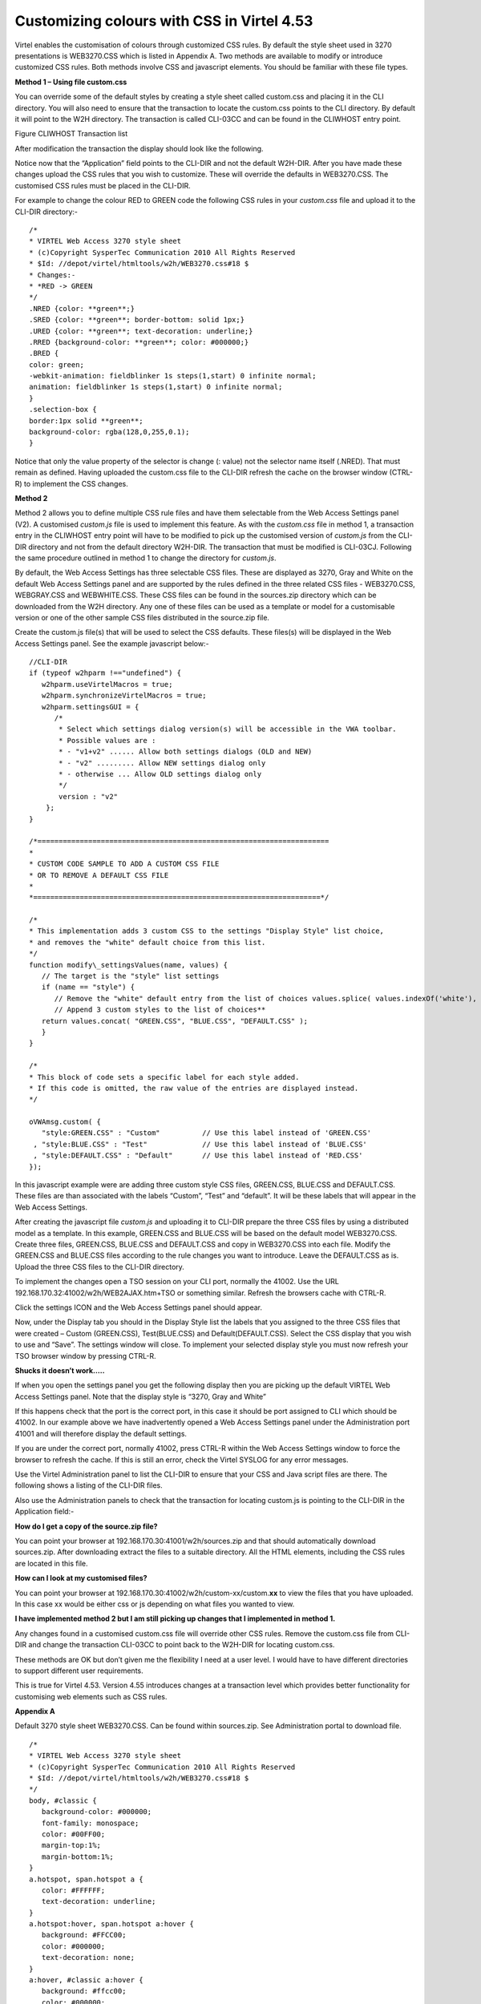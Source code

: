 .. _tn201601:

Customizing colours with CSS in Virtel 4.53
===========================================

Virtel enables the customisation of colours through customized CSS
rules. By default the style sheet used in 3270 presentations is
WEB3270.CSS which is listed in Appendix A. Two methods are available to
modify or introduce customized CSS rules. Both methods involve CSS and
javascript elements. You should be familiar with these file types.

**Method 1 – Using file custom.css**

You can override some of the default styles by creating a style sheet
called custom.css and placing it in the CLI directory. You will also
need to ensure that the transaction to locate the custom.css points to
the CLI directory. By default it will point to the W2H directory. The
transaction is called CLI-03CC and can be found in the CLIWHOST entry
point.

|image0|

Figure CLIWHOST Transaction list

After modification the transaction the display should look like the
following.

|image1|

Notice now that the “Application” field points to the CLI-DIR and not
the default W2H-DIR. After you have made these changes upload the CSS
rules that you wish to customize. These will override the defaults in
WEB3270.CSS. The customised CSS rules must be placed in the CLI-DIR.

For example to change the colour RED to GREEN code the following CSS
rules in your *custom.css* file and upload it to the CLI-DIR directory:-

::

   /*
   * VIRTEL Web Access 3270 style sheet
   * (c)Copyright SysperTec Communication 2010 All Rights Reserved
   * $Id: //depot/virtel/htmltools/w2h/WEB3270.css#18 $
   * Changes:-
   * *RED -> GREEN
   */
   .NRED {color: **green**;}
   .SRED {color: **green**; border-bottom: solid 1px;}
   .URED {color: **green**; text-decoration: underline;}
   .RRED {background-color: **green**; color: #000000;}
   .BRED {
   color: green;
   -webkit-animation: fieldblinker 1s steps(1,start) 0 infinite normal;
   animation: fieldblinker 1s steps(1,start) 0 infinite normal;
   }
   .selection-box {
   border:1px solid **green**;
   background-color: rgba(128,0,255,0.1);
   }

Notice that only the value property of the selector is change (: value)
not the selector name itself (.NRED). That must remain as defined.
Having uploaded the custom.css file to the CLI-DIR refresh the cache on
the browser window (CTRL-R) to implement the CSS changes.

**Method 2**

Method 2 allows you to define multiple CSS rule files and have them
selectable from the Web Access Settings panel (V2). A customised
*custom.js* file is used to implement this feature. As with the
*custom.css* file in method 1, a transaction entry in the CLIWHOST entry
point will have to be modified to pick up the customised version of
*custom.js* from the CLI-DIR directory and not from the default
directory W2H-DIR. The transaction that must be modified is CLI-03CJ.
Following the same procedure outlined in method 1 to change the
directory for *custom.js*.

By default, the Web Access Settings has three selectable CSS files.
These are displayed as 3270, Gray and White on the default Web Access
Settings panel and are supported by the rules defined in the three
related CSS files - WEB3270.CSS, WEBGRAY.CSS and WEBWHITE.CSS. These CSS
files can be found in the sources.zip directory which can be downloaded
from the W2H directory. Any one of these files can be used as a template
or model for a customisable version or one of the other sample CSS files
distributed in the source.zip file.

Create the custom.js file(s) that will be used to select the CSS
defaults. These files(s) will be displayed in the Web Access Settings
panel. See the example javascript below:-

::

   //CLI-DIR
   if (typeof w2hparm !=="undefined") {
      w2hparm.useVirtelMacros = true;
      w2hparm.synchronizeVirtelMacros = true;
      w2hparm.settingsGUI = {
         /*
          * Select which settings dialog version(s) will be accessible in the VWA toolbar.
          * Possible values are :
          * - "v1+v2" ...... Allow both settings dialogs (OLD and NEW)
          * - "v2" ......... Allow NEW settings dialog only
          * - otherwise ... Allow OLD settings dialog only
          */
          version : "v2"
       };
   }

   /*=====================================================================
   *
   * CUSTOM CODE SAMPLE TO ADD A CUSTOM CSS FILE
   * OR TO REMOVE A DEFAULT CSS FILE
   *
   *====================================================================*/

   /*
   * This implementation adds 3 custom CSS to the settings "Display Style" list choice,
   * and removes the "white" default choice from this list.
   */
   function modify\_settingsValues(name, values) {
      // The target is the "style" list settings
      if (name == "style") {
         // Remove the "white" default entry from the list of choices values.splice( values.indexOf('white'), 1);
         // Append 3 custom styles to the list of choices**
      return values.concat( "GREEN.CSS", "BLUE.CSS", "DEFAULT.CSS" );
      }
   }

   /*
   * This block of code sets a specific label for each style added.
   * If this code is omitted, the raw value of the entries are displayed instead.
   */

   oVWAmsg.custom( { 
      "style:GREEN.CSS" : "Custom"          // Use this label instead of 'GREEN.CSS'
    , "style:BLUE.CSS" : "Test"             // Use this label instead of 'BLUE.CSS'
    , "style:DEFAULT.CSS" : "Default"       // Use this label instead of 'RED.CSS'
   });

In this javascript example were are adding three custom style CSS files,
GREEN.CSS, BLUE.CSS and DEFAULT.CSS. These files are than associated
with the labels “Custom”, “Test” and “default”. It will be these labels
that will appear in the Web Access Settings.

After creating the javascript file *custom.js* and uploading it to
CLI-DIR prepare the three CSS files by using a distributed model as a
template. In this example, GREEN.CSS and BLUE.CSS will be based on the
default model WEB3270.CSS. Create three files, GREEN.CSS, BLUE.CSS and
DEFAULT.CSS and copy in WEB3270.CSS into each file. Modify the GREEN.CSS
and BLUE.CSS files according to the rule changes you want to introduce.
Leave the DEFAULT.CSS as is. Upload the three CSS files to the CLI-DIR
directory.

To implement the changes open a TSO session on your CLI port, normally
the 41002. Use the URL 192.168.170.32:41002/w2h/WEB2AJAX.htm+TSO or
something similar. Refresh the browsers cache with CTRL-R.

|image2|

Click the settings ICON and the Web Access Settings panel should appear.

|image3|

Now, under the Display tab you should in the Display Style list the
labels that you assigned to the three CSS files that were created –
Custom (GREEN.CSS), Test(BLUE.CSS) and Default(DEFAULT.CSS). Select the
CSS display that you wish to use and “Save”. The settings window will
close. To implement your selected display style you must now refresh
your TSO browser window by pressing CTRL-R.

**Shucks it doesn’t work…..**

If when you open the settings panel you get the following display then
you are picking up the default VIRTEL Web Access Settings panel. Note
that the display style is “3270, Gray and White”

|image4|

If this happens check that the port is the correct port, in this case it
should be port assigned to CLI which should be 41002. In our example
above we have inadvertently opened a Web Access Settings panel under the
Administration port 41001 and will therefore display the default
settings.

If you are under the correct port, normally 41002, press CTRL-R within
the Web Access Settings window to force the browser to refresh the
cache. If this is still an error, check the Virtel SYSLOG for any error
messages.

Use the Virtel Administration panel to list the CLI-DIR to ensure that
your CSS and Java script files are there. The following shows a listing
of the CLI-DIR files.

|image5|

Also use the Administration panels to check that the transaction for
locating custom.js is pointing to the CLI-DIR in the Application field:-

|image6|

**How do I get a copy of the source.zip file?**

You can point your browser at 192.168.170.30:41001/w2h/sources.zip and
that should automatically download sources.zip. After downloading
extract the files to a suitable directory. All the HTML elements,
including the CSS rules are located in this file.

**How can I look at my customised files?**

You can point your browser at
192.168.170.30:41002/w2h/custom-xx/custom.\ **xx** to view the files
that you have uploaded. In this case xx would be either css or js
depending on what files you wanted to view.

**I have implemented method 2 but I am still picking up changes that I
implemented in method 1.**

Any changes found in a customised custom.css file will override other
CSS rules. Remove the custom.css file from CLI-DIR and change the
transaction CLI-03CC to point back to the W2H-DIR for locating
custom.css.

These methods are OK but don’t given me the flexibility I need at a user level. I would have to have different directories to support different user requirements.

This is true for Virtel 4.53. Version 4.55 introduces changes at a
transaction level which provides better functionality for customising
web elements such as CSS rules.

**Appendix A**

Default 3270 style sheet WEB3270.CSS. Can be found within sources.zip. See Administration portal to download file.

::

   /*
   * VIRTEL Web Access 3270 style sheet
   * (c)Copyright SysperTec Communication 2010 All Rights Reserved
   * $Id: //depot/virtel/htmltools/w2h/WEB3270.css#18 $
   */
   body, #classic {
      background-color: #000000;
      font-family: monospace;
      color: #00FF00;
      margin-top:1%;
      margin-bottom:1%;
   }
   a.hotspot, span.hotspot a {
      color: #FFFFFF;
      text-decoration: underline;
   }
   a.hotspot:hover, span.hotspot a:hover {
      background: #FFCC00;
      color: #000000;
      text-decoration: none;
   }
   a:hover, #classic a:hover {
      background: #ffcc00;
      color: #000000;
      text-decoration: none;
   }
   pre, #classic pre {
      background-color: #000000;
      color: #00FF00;
      font-family: monospace;
      margin:0;
      padding:0.5em 0 0 0;
   }
   input, #classic input {
      border: 0;
      font-family: monospace;
   }
   #printReady, #statusbar {
      text-align: center;
   }
   .NBLUE {color: #00CCFF;}
   .NRED {color: red;}
   .NPINK {color: pink;}
   .NGREEN {color: #00FF00;}
   .NTURQUOISE {color: #40E0D0;}
   .NYELLOW {color: #FFFF33;}
   .NWHITE {color: #FFFFFF;}
   .NINVISIBLE {color: #000000;}
   .SBLUE {color: #00CCFF; border-bottom: solid 1px;}
   .SRED {color: red; border-bottom: solid 1px;}
   .SPINK {color: pink; border-bottom: solid 1px;}
   .SGREEN {color: #00FF00; border-bottom: solid 1px;}
   .STURQUOISE {color: #40E0D0; border-bottom: solid 1px;}
   .SYELLOW {color: #FFFF33; border-bottom: solid 1px;}
   .SWHITE {color: #FFFFFF; border-bottom: solid 1px;}
   .UBLUE {color: #00CCFF; text-decoration: underline;}
   .URED {color: red; text-decoration: underline;}
   .UPINK {color: pink; text-decoration: underline;}
   .UGREEN {color: #00FF00; text-decoration: underline;}
   .UTURQUOISE {color: #40E0D0; text-decoration: underline;}
   .UYELLOW {color: #FFFF33; text-decoration: underline;}
   .UWHITE {color: #FFFFFF; text-decoration: underline;}
   .RBLUE {background-color: #00CCFF; color: #000000;}
   .RRED {background-color: red; color: #000000;}
   .RPINK {background-color: pink; color: #000000;}
   .RGREEN {background-color: #00FF00; color: #000000;}
   .RTURQUOISE {background-color: #40E0D0; color: #000000;}
   .RYELLOW {background-color: #FFFF33; color: #000000;}
   .RWHITE {background-color: #FFFFFF; color: #000000;}
   .SMARTCURSOR\_DEFAULT {text-decoration: underline; color: white;}
   .SMARTCURSOR\_RBLUE {text-decoration: underline; color: #000090;}
   .SMARTCURSOR\_RRED {text-decoration: underline; color: #FFFF60;}
   .SMARTCURSOR\_RPINK {text-decoration: underline; color: #600060;}
   .SMARTCURSOR\_RGREEN {text-decoration: underline; color: #005000;}
   .SMARTCURSOR\_RTURQUOISE {text-decoration: underline; color: #200080;}
   .SMARTCURSOR\_RYELLOW {text-decoration: underline; color: #B00000;}
   .SMARTCURSOR\_RWHITE {text-decoration: underline; color: black;}
   @-webkit-keyframes fieldblinker {
      0% {}
      50% {opacity:0.0}
      100% {}
   }
   @keyframes fieldblinker {
      0% {opacity:1.0}
      50% {opacity:0.0}
      100% {opacity:1.0}
   }
   .BBLUE {
      color: #00CCFF;
   -1px-webkit-animation: fieldblinker 1s steps(1,start) 0 infinite normal;
      animation: fieldblinker 1s steps(1,start) 0 infinite normal;
   }
   .BRED {
      color: red;
      -webkit-animation: fieldblinker 1s steps(1,start) 0 infinite normal;
      animation: fieldblinker 1s steps(1,start) 0 infinite normal;
   }
   .BPINK {
      color: pink;
      -webkit-animation: fieldblinker 1s steps(1,start) 0 infinite normal;
      animation: fieldblinker 1s steps(1,start) 0 infinite normal;
   }
   .BGREEN {
      color: #00FF00;
      -webkit-animation: fieldblinker 1s steps(1,start) 0 infinite normal;
      animation: fieldblinker 1s steps(1,start) 0 infinite normal;
   }
   .BTURQUOISE {
      color: #40E0D0;
      -webkit-animation: fieldblinker 1s steps(1,start) 0 infinite normal;
      animation: fieldblinker 1s steps(1,start) 0 infinite normal;
   }
   .BYELLOW {
      color: #FFFF33;
      -webkit-animation: fieldblinker 1s steps(1,start) 0 infinite normal;
      animation: fieldblinker 1s steps(1,start) 0 infinite normal;
   }
   .BWHITE {
      color: #FFFFFF;
      -webkit-animation: fieldblinker 1s steps(1,start) 0 infinite normal;
      animation: fieldblinker 1s steps(1,start) 0 infinite normal;
   }
   .NORMALMODECURSOR {border-bottom: solid 2px white; visibility: visible;}
   .INSERTMODECURSOR {border-left: solid 1px white;margin-left:-1px; visibility: visible;}
   .BLOCKCURSOR {color: black; background-color: white; visibility: visible;}
   .SMARTCURSOR {border-bottom: solid 2px white; visibility: visible;}
   @-webkit-keyframes cursorblinker {
      0% {background-color:white;color:black;}
      50% {background-color:white;color:black;}
      100% {background-color:inherit;color:inherit;}
   }
   @keyframes cursorblinker {
      0% {background-color:white;color:black;}
      50% {background-color:white;color:black;}
      100% {background-color:transparent;}
   }
   /* dirty hack to make it degrade gracefully on IE<9 */
   :root *> .BLINKCURSOR {color: inherit;}
   .BLINKCURSOR {
      -webkit-animation: cursorblinker 1s steps(1,start) infinite normal;
      animation: cursorblinker 1s steps(1,start) infinite normal;
      background-color:white;color:black;
   }
   .HIGHLIGHTED\_INPUTFIELD {background-color:#2F4F4F;}
   /* Styles for the color of the crosshair cursor lines */
   #vLine {border-left-color:#F2F5A9;}
   #hLine {border-top-color:#F2F5A9;}
   .selection-box {
      border:1px solid red;
      background-color: rgba(128,0,255,0.1);
   }

.. |image0| image:: images/media/image1.png
   :width: 6.26806in
   :height: 3.56319in
.. |image1| image:: images/media/image2.png
   :width: 6.26806in
   :height: 4.61528in
.. |image2| image:: images/media/image3.png
   :width: 5.23476in
   :height: 4.79167in
.. |image3| image:: images/media/image4.png
   :width: 5.92708in
   :height: 5.49894in
.. |image4| image:: images/media/image5.png
   :width: 4.05383in
   :height: 5.93750in
.. |image5| image:: images/media/image6.png
   :width: 4.70833in
   :height: 4.32701in
.. |image6| image:: images/media/image7.png
   :width: 4.78125in
   :height: 4.45335in
